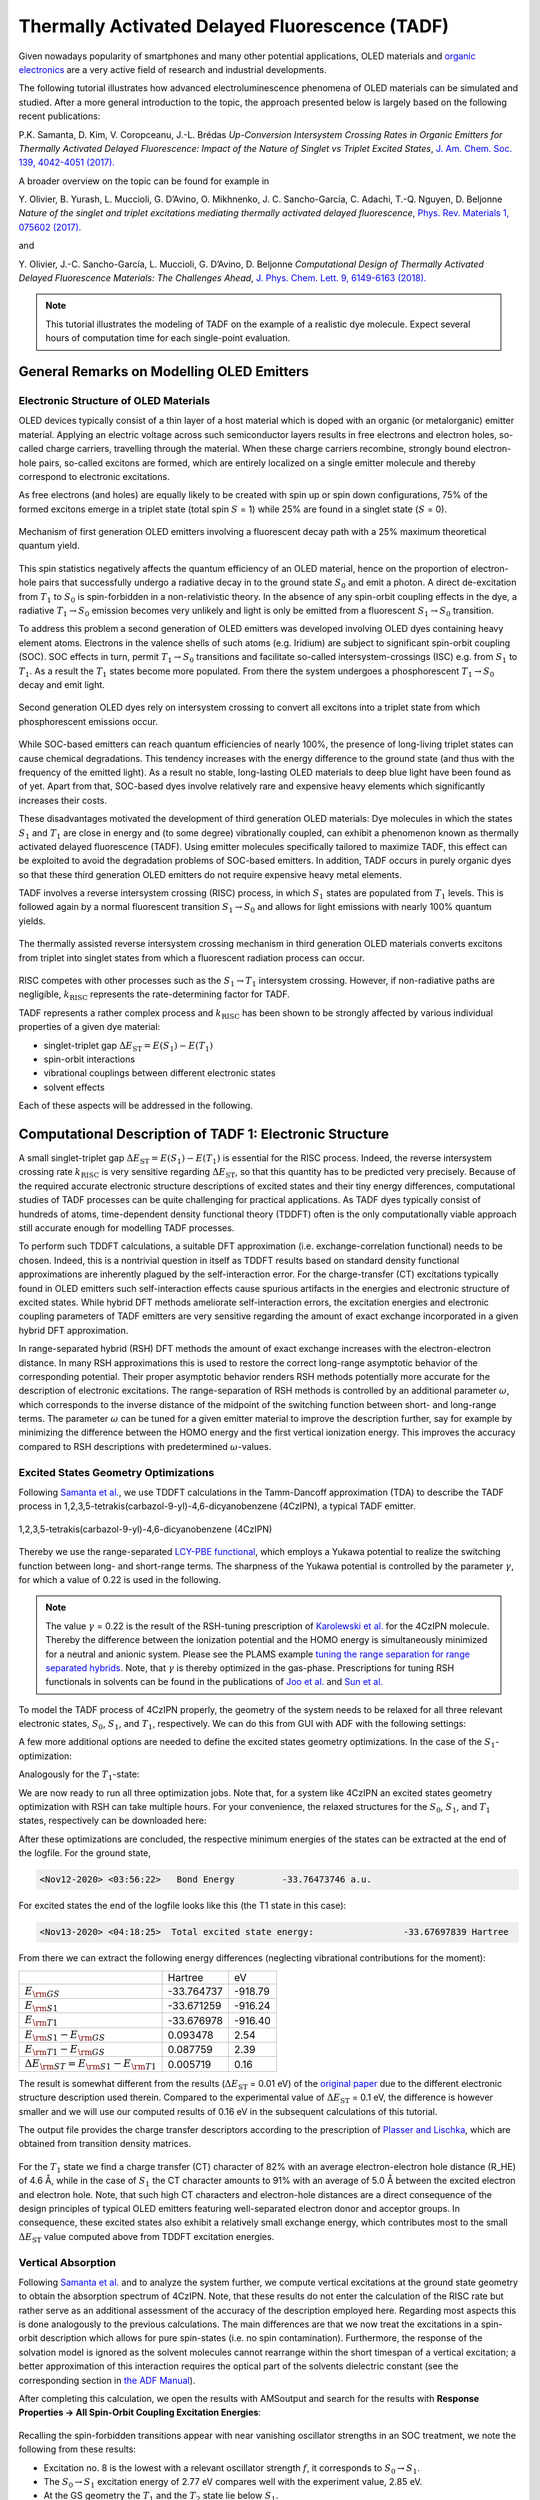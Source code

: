 .. _ADF_optimizing_TADF_emission: 

Thermally Activated Delayed Fluorescence (TADF)
***********************************************

Given nowadays popularity of smartphones and many other potential applications, OLED materials and `organic electronics <https://www.scm.com/adf-modeling-suite/wizard/organic-electronics>`__ are a very active field of research and industrial developments.

.. image:: /Images/OptimizingTADFEmission/TADF_OLEDpixels.png
   :scale: 65
   :align: center

The following tutorial illustrates how advanced electroluminescence phenomena of OLED materials can be simulated and studied.
After a more general introduction to the topic, the approach presented below is largely based on the following recent publications:

P.K. Samanta, D. Kim, V. Coropceanu, J.-L. Brédas
*Up-Conversion Intersystem Crossing Rates in Organic Emitters for Thermally Activated Delayed Fluorescence: Impact of the Nature of Singlet vs Triplet Excited States*,
`J. Am. Chem. Soc. 139, 4042-4051 (2017). <https://doi.org/10.1021/jacs.6b12124>`__

A broader overview on the topic can be found for example in

Y.\  Olivier, B. Yurash, L. Muccioli, G. D’Avino, O. Mikhnenko, J. C. Sancho-García, C. Adachi, T.-Q. Nguyen, D. Beljonne
*Nature of the singlet and triplet excitations mediating thermally activated delayed fluorescence*,
`Phys. Rev. Materials 1, 075602 (2017). <https://doi.org/10.1103/PhysRevMaterials.1.075602>`__

and 

Y.\  Olivier, J.-C. Sancho-García, L. Muccioli, G. D’Avino, D. Beljonne
*Computational Design of Thermally Activated Delayed Fluorescence Materials: The Challenges Ahead*,
`J. Phys. Chem. Lett. 9, 6149-6163 (2018). <https://doi.org/10.1021/acs.jpclett.8b02327>`__


.. note::

  This tutorial illustrates the modeling of TADF on the example of a realistic dye molecule.
  Expect several hours of computation time for each single-point evaluation.

General Remarks on Modelling OLED Emitters
==========================================

Electronic Structure of OLED Materials
--------------------------------------

OLED devices typically consist of a thin layer of a host material which is doped with an organic (or metalorganic) emitter material.
Applying an electric voltage across such semiconductor layers results in free electrons and electron holes, so-called charge carriers, travelling through the material.
When these charge carriers recombine, strongly bound electron-hole pairs, so-called excitons are formed, which are entirely localized on a single emitter molecule and thereby correspond to electronic excitations.

As free electrons (and holes) are equally likely to be created with spin up or spin down configurations, 75% of the formed excitons emerge in a triplet state (total spin :math:`S` = 1) while 25% are found in a singlet state (:math:`S` = 0).

.. figure:: /Images/OptimizingTADFEmission/TADF_SpinStatisticsExitons.png
   :scale: 15
   :align: center

   Mechanism of first generation OLED emitters involving a fluorescent decay path with a 25% maximum theoretical quantum yield.

This spin statistics negatively affects the quantum efficiency of an OLED material, hence on the proportion of electron-hole pairs that successfully undergo a radiative decay in to the ground state :math:`S_{\mathrm{0}}` and emit a photon. 
A direct de-excitation from :math:`T_{\mathrm{1}}` to :math:`S_{\mathrm{0}}` is spin-forbidden in a non-relativistic theory.
In the absence of any spin-orbit coupling effects in the dye, a radiative :math:`T_{\mathrm{1}} \rightarrow S_{\mathrm{0}}` emission becomes very unlikely and light is only be emitted from a fluorescent :math:`S_{\mathrm{1}} \rightarrow S_{\mathrm{0}}` transition.

To address this problem a second generation of OLED emitters was developed involving OLED dyes containing heavy element atoms.
Electrons in the valence shells of such atoms (e.g. Iridium) are subject to significant spin-orbit coupling (SOC).
SOC effects in turn, permit :math:`T_{\mathrm{1}} \rightarrow S_{\mathrm{0}}` transitions and facilitate so-called intersystem-crossings (ISC) e.g. from :math:`S_{\mathrm{1}}` to :math:`T_{\mathrm{1}}`.
As a result the :math:`T_{\mathrm{1}}` states become more populated.
From there the system undergoes a phosphorescent :math:`T_{\mathrm{1}} \rightarrow S_{\mathrm{0}}` decay and emit light.

.. figure:: /Images/OptimizingTADFEmission/TADF_SpinStatisticsExitonsISC.png
   :scale: 15
   :align: center

   Second generation OLED dyes rely on intersystem crossing to convert all excitons into a triplet state from which phosphorescent emissions occur.

While SOC-based emitters can reach quantum efficiencies of nearly 100%, the presence of long-living triplet states can cause chemical degradations.
This tendency increases with the energy difference to the ground state (and thus with the frequency of the emitted light).
As a result no stable, long-lasting OLED materials to deep blue light have been found as of yet.
Apart from that, SOC-based dyes involve relatively rare and expensive heavy elements which significantly increases their costs.

These disadvantages motivated the development of third generation OLED materials:
Dye molecules in which the states :math:`S_{\mathrm{1}}` and :math:`T_{\mathrm{1}}` are close in energy and (to some degree) vibrationally coupled, can exhibit a phenomenon known as thermally activated delayed fluorescence (TADF).
Using emitter molecules specifically tailored to maximize TADF, this effect can be exploited to avoid the degradation problems of SOC-based emitters.
In addition, TADF occurs in purely organic dyes so that these third generation OLED emitters do not require expensive heavy metal elements.

TADF involves a reverse intersystem crossing (RISC) process, in which :math:`S_{\mathrm{1}}` states are populated from :math:`T_{\mathrm{1}}` levels.
This is followed again by a normal fluorescent transition :math:`S_{\mathrm{1}} \rightarrow S_{\mathrm{0}}` and allows for light emissions with nearly 100% quantum yields.

.. figure:: /Images/OptimizingTADFEmission/TADF_SpinStatisticsExitonsTADF.png
   :scale: 15
   :align: center

   The thermally assisted reverse intersystem crossing mechanism in third generation OLED materials converts excitons from triplet into singlet states from which a fluorescent radiation process can occur.

RISC competes with other processes such as the :math:`S_{\mathrm{1}} \rightarrow T_{\mathrm{1}}` intersystem crossing.
However, if non-radiative paths are negligible, :math:`k_{\mathrm{RISC}}` represents the rate-determining factor for TADF.

TADF represents a rather complex process and :math:`k_{\mathrm{RISC}}` has been shown to be strongly affected by various individual properties of a given dye material:

* singlet-triplet gap :math:`\Delta E_{\mathrm{ST}} = E(S_{\mathrm{1}}) - E(T_{\mathrm{1}})`
* spin-orbit interactions
* vibrational couplings between different electronic states
* solvent effects

Each of these aspects will be addressed in the following.

Computational Description of TADF 1: Electronic Structure
=========================================================

A small singlet-triplet gap :math:`\Delta E_{\mathrm{ST}} = E(S_{\mathrm{1}}) - E(T_{\mathrm{1}})` is essential for the RISC process.
Indeed, the reverse intersystem crossing rate :math:`k_{\mathrm{RISC}}` is very sensitive regarding :math:`\Delta E_{\mathrm{ST}}`, so that this quantity has to be predicted very precisely.
Because of the required accurate electronic structure descriptions of excited states and their tiny energy differences, computational studies of TADF processes can be quite challenging for practical applications.
As TADF dyes typically consist of hundreds of atoms, time-dependent density functional theory (TDDFT) often is the only computationally viable approach still accurate enough for modelling TADF processes.

To perform such TDDFT calculations, a suitable DFT approximation (i.e. exchange-correlation functional) needs to be chosen.
Indeed, this is a nontrivial question in itself as TDDFT results based on standard density functional approximations are inherently plagued by the self-interaction error.
For the charge-transfer (CT) excitations typically found in OLED emitters such self-interaction effects cause spurious artifacts in the energies and electronic structure of excited states.
While hybrid DFT methods ameliorate self-interaction errors, the excitation energies and electronic coupling parameters of TADF emitters are very sensitive regarding the amount of exact exchange incorporated in a given hybrid DFT approximation.

In range-separated hybrid (RSH) DFT methods the amount of exact exchange increases with the electron-electron distance.
In many RSH approximations this is used to restore the correct long-range asymptotic behavior of the corresponding potential.
Their proper asymptotic behavior renders RSH methods potentially more accurate for the description of electronic excitations.
The range-separation of RSH methods is controlled by an additional parameter :math:`\omega`, which corresponds to the inverse distance of the midpoint of the switching function between short- and long-range terms.
The parameter :math:`\omega` can be tuned for a given emitter material to improve the description further, say for example by minimizing the difference between the HOMO energy and the first vertical ionization energy.
This improves the accuracy compared to RSH descriptions with predetermined :math:`\omega`-values.

Excited States Geometry Optimizations
-------------------------------------
Following `Samanta et al. <https://doi.org/10.1021/jacs.6b12124>`__, we use TDDFT calculations in the Tamm-Dancoff approximation (TDA) to describe the TADF process in 1,2,3,5-tetrakis(carbazol-9-yl)-4,6-dicyanobenzene (4CzIPN), a typical TADF emitter.

.. figure:: /Images/OptimizingTADFEmission/TADF_4CzIPN.png
   :scale: 35
   :align: center

   1,2,3,5-tetrakis(carbazol-9-yl)-4,6-dicyanobenzene (4CzIPN)

Thereby we use the range-separated `LCY-PBE functional <https://doi.org/10.1021/ct300006h>`__, which employs a Yukawa potential to realize the switching function between long- and short-range terms.
The sharpness of the Yukawa potential is controlled by the parameter :math:`\gamma`, for which a value of 0.22 is used in the following.

.. note::

   The value :math:`\gamma` = 0.22 is the result of the RSH-tuning prescription of `Karolewski et al. <https://doi.org/10.1063/1.4807325>`__ for the 4CzIPN molecule. Thereby the difference between the ionization potential and the HOMO energy is simultaneously minimized for a neutral and anionic system.
   Please see the PLAMS example `tuning the range separation for range separated hybrids <../../plams/examples/gammascan.html>`__.
   Note, that :math:`\gamma` is thereby optimized in the gas-phase. Prescriptions for tuning RSH functionals in solvents can be found in the publications of `Joo et al. <https://doi.org/10.1021/acs.jctc.8b00049>`__ and `Sun et al. <https://doi.org/10.1021/acs.jpclett.7b00688>`__

To model the TADF process of 4CzIPN properly, the geometry of the system needs to be relaxed for all three relevant electronic states, :math:`S_{\mathrm{0}}`, :math:`S_{\mathrm{1}}`, and :math:`T_{\mathrm{1}}`, respectively.
We can do this from GUI with ADF with the following settings:

.. rst-class:: steps

  \
    | Download the 4CzIPN structure :download:`here <../downloads/TADF_4CzIPN_GS.xyz>`
    | Start AMSinput
    | Load the structure with **File → Import Coordinates...**

.. rst-class:: steps

  \
    | Select the following in the **Main** panel:
    | **Task → Geometry Optimization**
    | **XC Functional → Range Separated → LCY PBE**
    | Click on |MoreBtn| right of the **XC Functional** field
    | Enter **Gamma** ``0.22``
    | Return to the **Main** panel
    | Make sure that **Relativity → Scalar**
    | **Basis set → TZP**
    | **Frozen core → None**
    | **Numerical quality → Good**
    | Click on the **Model** panel and select **Solvation**
    | **Solvation method → COSMO**
    | **COSMO solvent → Toluene**
    | Save the input **File → Save as...** under e.g. `4CzIPN_GSopt.ams`
    | Run the calculation **File → Run**

A few more additional options are needed to define the excited states geometry optimizations.
In the case of the :math:`S_{\mathrm{1}}`-optimization:

.. rst-class:: steps

  \
    | In the window with the previously created `4CzIPN_GSopt.ams` file still open:
    | Click in the panel bar on **Properties** and select **Excitations (UV/Vis), CD**
    | **Type of excitations → SingletOnly**
    | **TDA → Yes**
    | Enter the **Number of excitations** ``2``
    | Tick the **Calculate → Charge transfer descriptors** box
    | Click on **Properties** panel and select **Excited State Geometry**
    | Enter at the **Excitation** ``1A``
    | **Spin type → Singlet**
    | Save the input **File → Save as...** under e.g. `4CzIPN_S1opt.ams`
    | Run the calculation **File → Run**

Analogously for the :math:`T_{\mathrm{1}}`-state:

.. rst-class:: steps

  \
    | Click on the **Properties** panel and select **Excitations (UV/Vis), CD**
    | **Type of excitations → TripletOnly**
    | **TDA → Yes**
    | Enter the **Number of excitations** ``2``
    | Tick the **Calculate → Charge transfer descriptors** box
    | Click on the **Properties** panel and select **Excited State Geometry**
    | **Excitation** enter ``1A``
    | **Spin type → Triplet**
    | Save the input **File → Save as...** under e.g. `4CzIPN_T1opt.ams`
    | Run the calculation **File → Run**

We are now ready to run all three optimization jobs.
Note that, for a system like 4CzIPN an excited states geometry optimization with RSH can take multiple hours.
For your convenience, the relaxed structures for the :math:`S_{\mathrm{0}}`, :math:`S_{\mathrm{1}}`, and :math:`T_{\mathrm{1}}` states, respectively can be downloaded here:

.. seealso::

   - :download:`TADF_4CzIPN_GS.xyz <../downloads/TADF_4CzIPN_GS.xyz>` 4CzIPN ground state structure
   - :download:`TADF_4CzIPN_S1.xyz <../downloads/TADF_4CzIPN_S1.xyz>` 4CzIPN :math:`S_{\mathrm{1}}` structure
   - :download:`TADF_4CzIPN_T1.xyz <../downloads/TADF_4CzIPN_T1.xyz>` 4CzIPN :math:`T_{\mathrm{1}}` structure

After these optimizations are concluded, the respective minimum energies of the states can be extracted at the end of the logfile. For the ground state,

.. code-block:: none

   <Nov12-2020> <03:56:22>   Bond Energy         -33.76473746 a.u.
 
For excited states the end of the logfile looks like this (the T1 state in this case):

.. code-block:: none

   <Nov13-2020> <04:18:25>  Total excited state energy:                 -33.67697839 Hartree

From there we can extract the following energy differences (neglecting vibrational contributions for the moment):

.. csv-table::

   ,Hartree,eV
   :math:`E_{\rm{GS}}`,                                      -33.764737,  -918.79
   :math:`E_{\rm{S1}}`,                                      -33.671259,  -916.24
   :math:`E_{\rm{T1}}`,                                      -33.676978,  -916.40
   :math:`E_{\rm{S1}} - E_{\rm{GS}}`,                        0.093478   ,  2.54
   :math:`E_{\rm{T1}} - E_{\rm{GS}}`,                        0.087759  ,  2.39
   :math:`\Delta E_{\rm{ST}} = E_{\rm{S1}} - E_{\rm{T1}}`,   0.005719  ,  0.16



The result is somewhat different from the results (:math:`\Delta E_{\mathrm{ST}}` = 0.01 eV) of the `original paper <https://doi.org/10.1021/jacs.6b12124>`__ due to the different electronic structure description used therein.
Compared to the experimental value of :math:`\Delta E_{\mathrm{ST}}` = 0.1 eV, the difference is however smaller and we will use our computed results of 0.16 eV in the subsequent calculations of this tutorial.

The output file provides the charge transfer descriptors according to the prescription of `Plasser and Lischka <https://doi.org/10.1021/ct300307c>`__, which are obtained from transition density matrices.

.. figure:: /Images/OptimizingTADFEmission/TADF_CTdescriptors.png
   :align: center
   :scale: 50

For the :math:`T_{\mathrm{1}}` state we find a charge transfer (CT) character of 82% with an average electron-electron hole distance (R_HE) of 4.6 Å, while in the case of :math:`S_{\mathrm{1}}` the CT character amounts to 91% with an average of 5.0 Å between the excited electron and electron hole.
Note, that such high CT characters and electron-hole distances are a direct consequence of the design principles of typical OLED emitters featuring well-separated electron donor and acceptor groups.
In consequence, these excited states also exhibit a relatively small exchange energy, which contributes most to the small :math:`\Delta E_{\mathrm{ST}}` value computed above from TDDFT excitation energies.

Vertical Absorption
-------------------
Following `Samanta et al. <https://doi.org/10.1021/jacs.6b12124>`__ and to analyze the system further, we compute vertical excitations at the ground state geometry to obtain the absorption spectrum of 4CzIPN.
Note, that these results do not enter the calculation of the RISC rate but rather serve as an additional assessment of the accuracy of the description employed here.
Regarding most aspects this is done analogously to the previous calculations.
The main differences are that we now treat the excitations in a spin-orbit description which allows for pure spin-states (i.e. no spin contamination).
Furthermore, the response of the solvation model is ignored as the solvent molecules cannot rearrange within the short timespan of a vertical excitation; a better approximation of this interaction requires the optical part of the solvents dielectric constant (see the corresponding section in `the ADF Manual <../../ADF/Input/COSMO.html>`__).

.. rst-class:: steps

  \
    | Open a new instance of AMSinput
    | Load the previously optimized GS structure with **File → Import Coordinates...**
    | In the **Main** panel:
    | **Task → Single Point**
    | **XC Functional → Range Separated → LCY PBE**
    | Click on |MoreBtn| right of the **XC Functional** field
    | Enter **Gamma** ``0.22``
    | Return to the **Main** panel
    | Make sure that **Relativity → Scalar**
    | **Basis set → TZP**
    | **Frozen core → None**
    | **Numerical quality → Good**
    | Click on the **Model** panel and select **Solvation**
    | **Solvation method → COSMO**
    | **COSMO solvent → Toluene**
    | Click on the **Details** panel and select **COSMO**
    | Untick **Include response in TDDFT**
    | Click on the **Properties** panel and select **Excitations (UV/Vis), CD**
    | **Type of excitations → Spin-Orbit (Perturbative)**
    | **TDA → Yes**
    | Enter the **Number of excitations** ``5``
    | Tick the **Calculate → Charge transfer descriptors** box
    | Save the input **File → Save as...** under e.g. `4CzIPN_GS_VA.ams`
    | Run the calculation **File → Run**

After completing this calculation, we open the results with AMSoutput and search for the results with **Response Properties → All Spin-Orbit Coupling Excitation Energies**:

.. figure:: /Images/OptimizingTADFEmission/TADF_VerticalAbsorption.png
   :align: center
   :scale: 50

Recalling the spin-forbidden transitions appear with near vanishing oscillator strengths in an SOC treatment, we note the following from these results:

- Excitation no. 8 is the lowest with a relevant oscillator strength :math:`f`, it corresponds to :math:`S_{\mathrm{0}} \rightarrow S_{\mathrm{1}}`.
- The :math:`S_{\mathrm{0}} \rightarrow S_{\mathrm{1}}` excitation energy of 2.77 eV compares well with the experiment value, 2.85 eV.
- At the GS geometry the :math:`T_{\mathrm{1}}` and the :math:`T_{\mathrm{2}}` state lie below :math:`S_{\mathrm{1}}`.

Computational Description of TADF 2: Spin-Orbit Coupling
========================================================

As discussed above, transitions between :math:`S` and :math:`T` states are formally forbidden within a non-relativistic framework.
Phosphorescence or intersystem crossings thus become only possible due to the presence of spin-orbit coupling (SOC) effects.
Compared to other interactions these couplings are typically small and can therefore be treated as a perturbation of the systems electronic structure mediated by :math:`\hat{H}_{\mathrm{SOC}}`, the SOC operator.
There exist various different approaches and approximation for :math:`\hat{H}_{\mathrm{SOC}}`.
See the recent `review of Marian <https://doi.org/10.1002/wcms.83>`__ for an overview of spin-orbit methods in the context of excited states electronic structures and intersystem crossing rates.

In this case Fermi's golden rule provides an expression for the reversed intersystem crossing rate

.. math::

  k_{\mathrm{RISC}} = \frac{2\pi}{\hbar}\left|V_{\mathrm{SOC}}\right|^{2}\times\rho_{\mathrm{FCWD}}

which will be used in the following.
:math:`|V_{\mathrm{SOC}}|^{2}` is directly proportional to :math:`k_{\mathrm{RISC}}` and is to be understood as coupling term of the matrix representation of :math:`\hat{H}_{\mathrm{SOC}}`.
We model the transition from :math:`T_{\mathrm{1}}` to :math:`S_{\mathrm{1}}`, whereas :math:`T_{\mathrm{1}}` actually consists of three individual states the system can assume; one for each possible value of the total angular momentum :math:`J=-1, 0, 1`.
:math:`|V_{\mathrm{SOC}}|^{2}` is therefore an average of the three spin-orbit coupling matrix elements (SOCME) between :math:`S_{\mathrm{1}}` and the :math:`T_{\mathrm{1}}`:

.. math::

  \left|V_{\mathrm{SOC}}\right|^{2} = \frac{1}{3}\left|\left\langle S_{\mathrm{1}}\left|\hat{H}_{\mathrm{SOC}}\right|T_{\mathrm{1}}\right\rangle\right|^{2} = \frac{1}{3}\!\!\!\sum\limits_{\ J=-1,0,1}\!\!\!\left\langle S_{\mathrm{1}}\left|\hat{H}_{\mathrm{SOC}}\right|T_{\mathrm{1}}^{J}\right\rangle\left\langle S_{\mathrm{1}}\left|\hat{H}_{\mathrm{SOC}}\right|T_{\mathrm{1}}^{J}\right\rangle^{*}

As :math:`|V_{\mathrm{SOC}}|^{2}` is strongly affecting the reverse intersystem crossing rate, developing novel TADF emitters with larger SOCME values is an important part of many OLED related research activities.

The other important factor entering the :math:`k_{\mathrm{RISC}}` rate is :math:`\rho_{\mathrm{FCWD}}`, the Frank-Condon-weighted density of states, which will be addressed in the :ref:`corresponding section below <CDT3VIB>`.

Calculating Spin-Orbit Couplings
--------------------------------

The reverse intersystem crossing process itself occurs on a too short timescale for the systems geometry to readapt during the :math:`T_{\mathrm{1}}\rightarrow S_{\mathrm{1}}` transition.
The factor :math:`|V_{\mathrm{SOC}}|^{2}` in the above expression for :math:`k_{\mathrm{RISC}}` is therefore computed at the optimized geometry of the :math:`T_{\mathrm{1}}` state.

.. rst-class:: steps

  \
    | Open a new instance of AMSinput
    | Load the previously optimized T1 structure with **File → Import Coordinates...**
    | In the **Main** panel:
    | **Task → Single Point**
    | **XC-Functional → Range Separated → LCY PBE**
    | Click on |MoreBtn| right of the **XC-Functional** field
    | Enter **Gamma** ``0.22``
    | Return to the **Main** panel
    | Make sure that **Relativity → Scalar**
    | **Basis set → TZP**
    | **Frozen core → None**
    | **Numerical quality → Good**
    | Click on the **Model** panel and select **Solvation**
    | **Solvation method → COSMO**
    | **COSMO solvent → Toluene**
    | Click on the **Details** panel and select **COSMO**
    | Make sure that the **Include response in TDDFT** box is ticked
    | Click on the **Properties** panel and select **Excitations (UV/Vis), CD**
    | **Type of excitations → Spin-Orbit (Perturbative)**
    | **TDA → Yes**
    | Enter the **Number of excitations** ``5``
    | Tick the **Calculate → Charge transfer descriptors** box
    | Save the input **File → Save as...** under e.g. `4CzIPN_SOCME.ams`


After the calculation is completed, open the output file with AMSoutput.
In the AMSoutput the SOCME results can be found with **Response Properties → Spin-orbit couplings**:

.. figure:: /Images/OptimizingTADFEmission/TADF_SOCMEtable.png
   :align: center
   :scale: 55

The above root mean square coupling element :math:`|\langle S_{\mathrm{1}}|\hat{H}_{\mathrm{SOC}}|T_{\mathrm{1}}\rangle|` is then divided by three to represent the average over the three triplet states (see above).
From the :math:`|\langle S_{\mathrm{1}}|\hat{H}_{\mathrm{SOC}}|T_{\mathrm{1}}\rangle|` value of 0.4 cm\ :sup:`-1` we then obtain :math:`|V_{\mathrm{SOC}}|^{2} =` (0.4 cm\ :sup:`-1`)\ :sup:`2` / 3 = 8.2\ :math:`\cdot`\ 10\ :sup:`-10` eV\ :sup:`2`.

.. _CDT3VIB:

Computational Description of TADF 3: Vibrations
===============================================

Recall the aforementioned expression for the reverse intersystem crossing rate:

.. math::

  k_{\mathrm{RISC}} = \frac{2\pi}{\hbar}\left|V_{\mathrm{SOC}}\right|^{2}\times\rho_{\mathrm{FCWD}}

While :math:`|V_{\mathrm{SOC}}|^{2}` can be interpreted as probability for the :math:`T_{\mathrm{1}}\rightarrow S_{\mathrm{1}}` transition, :math:`\rho_{\mathrm{FCWD}}` describes the thermokinetic barrier associated with this process.

Marcus Theory
-------------

Classical Marcus theory (CMT) provides a simple way to describe this thermokinetic barrier.
The potential energy surfaces of both states around their respective minimum structures are thereby described in terms of parabolic functions.

.. figure:: /Images/OptimizingTADFEmission/TADF_Marcus.png
   :align: center
   :scale: 30

   Potential energy surfaces of the :math:`S_{\mathrm{1}}` and :math:`T_{\mathrm{1}}` states as quadratic functions centered at :math:`x_{\mathrm{S1}}` and :math:`x_{\mathrm{T1}}`, respectively.
   In Marcus theory the difference between :math:`E_{\mathrm{S1/S1}}` and :math:`E_{\mathrm{S1/T1}}` is used to estimate the thermokinetic barrier of the :math:`T_{\mathrm{1}}\rightarrow S_{\mathrm{1}}` transition.

Assuming the same curvature of both states, i.e. :math:`E(T_{1}) = a\cdot x^{2}` and :math:`E(S_{1}) = a\cdot (x_{} + x_{\mathrm{S1}} - x_{\mathrm{T1}})^{2} + \Delta E_{\mathrm{ST}}`, one finds the for the :math:`T_{\mathrm{1}}\rightarrow S_{\mathrm{1}}` barrier height as the intersection of both parabolas:

.. math::

  \lambda^{\ddagger} = \frac{\left(\Delta E_{\mathrm{ST}} + \lambda\right)^{2}}{4\lambda}

Using this barrier height in an Arrhenius-type expression yields then the RISC rate:

.. math::

  \rho_{\mathrm{FCWD}}^{\mathrm{CMT}} = \frac{1}{\sqrt{4 \pi \lambda k_{\mathrm{B}} T}} \exp\!\left(\!-\frac{\left(\Delta E_{\mathrm{ST}} + \lambda\right)^2}{4 \lambda k_{\mathrm{B}} T} \right)

The reorganization energy :math:`\lambda` can thereby be considered as the energy required to bring the system in the :math:`S_{\mathrm{1}}` to the minimum structure of the :math:`T_{\mathrm{1}}` state.
Designating the energies of the :math:`S_{\mathrm{1}}` state at :math:`x_{\mathrm{S1}}` and :math:`x_{\mathrm{T1}}` as :math:`E_{\mathrm{S1/S1}}` and :math:`E_{\mathrm{S1/T1}}`, respectively, one can use

.. math::

  \lambda = E_{\mathrm{S1/T1}} - E_{\mathrm{S1/S1}}

to calculate :math:`k_{\mathrm{RISC}}`.
We can thereby set up the necessary calculations analogously to the vertical absorption calculations:

.. rst-class:: steps

  \
    | Open a new instance of AMSinput
    | Load the previously optimized S1 structures with **File → Import Coordinates...**
    | In the **Main** panel:
    | **Task → Single Point**
    | **XC-Functional → Range Separated → LCY PBE**
    | Click on the |MoreBtn| right of the **XC-Functional** field
    | Enter **Gamma:** ``0.22``
    | Return to the **Main** panel
    | Make sure that **Relativity → Scalar**
    | **Basis set → TZP**
    | **Frozen core → None**
    | **Numerical quality → Good**
    | Click on the **Model** panel and select **Solvation**
    | **Solvation method → COSMO**
    | **COSMO solvent → Toluene**
    | Click on the **Details** panel and select **COSMO**
    | Untick **Include response in TDDFT**
    | Click on the **Properties** panel and select **Excitations (UV/Vis), CD**
    | **Type of excitations → Spin-Orbit (Perturbative)**
    | **TDA → Yes**
    | Enter the **Number of excitations** ``5``
    | Tick the **Calculate → Charge transfer descriptors** box
    | Save the input **File → Save as...** under e.g. `4CzIPN_S1_S1.ams`

Analogously for the S1/T1 calculation we set:

.. rst-class:: steps

  \
    | Load the previously optimized T1 structures with **File → Import Coordinates...**
    | Repeat the above steps
    | Save the input **File → Save as...** under e.g. `4CzIPN_S1_T1.ams`

After running the calculations the required energies can be extracted again with AMSoutput.
Note, that the excited states energies of :math:`E_{\mathrm{S1/S1}}` and :math:`E_{\mathrm{T1/S1}}` are obtained as sum of the ground state energy and the respective excitation energy.
These can be retrieved in AMSoutput as `Total Bonding Energy` under **Properties → Bonding Energy Decomposition** and as the first excitation with a significant oscillator strength under **Response Properties → All Spin-Orbit Coupling Excitation Energies**, respectively. So, :math:`E_{\mathrm{S1/S1}}` and :math:`E_{\mathrm{S1/T1}}` can be calculated by addition of its first singlet excitation energy to its bond energy.

For 4CzIPN, this results in a value of :math:`\lambda` = :math:`E_{\mathrm{S1/T1}} - E_{\mathrm{S1/S1}}` = -916.153 eV -  -916.230 eV = 0.076 eV.
This result can now be used along with the previously obtained values :math:`\Delta E_{\mathrm{ST}}` = 0.16 eV and :math:`|V_{\mathrm{SOC}}|^{2} =` 8.2\ :math:`\cdot`\ 10\ :sup:`-10` eV\ :sup:`2` in the above expressions for :math:`\rho_{\mathrm{FCWD}}^{\mathrm{CMT}}` and :math:`k_{\mathrm{RISC}}` to yield at a temperature of :math:`T` = 298 K:

.. math::

  \frac{2\pi}{\hbar}\left|V_{\mathrm{SOC}}\right|^{2} = \mbox{7.826}\cdot\mbox{10}^{6} \mbox{eV/s}\\
  \rho_{\mathrm{FCWD}}^{\mathrm{CMT}} = \mbox{6.696}\cdot\mbox{10}^{-3} /\mbox{eV}

and thus a reverse intersystem crossing rate of :math:`k_{\mathrm{RISC}}` = 5.24\ :math:`\cdot`\ 10\ :sup:`4` / s.
This result underestimates the crossing rate compared to the `experimental reference <https://doi.org/10.1021/jp404120s>`__ of :math:`k_{\mathrm{RISC}}` = 2.7\ :math:`\cdot`\ 10\ :sup:`6` / s.
The reason for this might be due to small discrepancies in either :math:`\Delta E_{\mathrm{ST}}` or :math:`\lambda` which get amplified by the exponential term in :math:`\rho_{\mathrm{FCWD}}^{\mathrm{CMT}}`.

Compared to that, `Samanta et al. <https://doi.org/10.1021/jacs.6b12124>`__ obtained higher rates for 4CzIPN (4.9\ :math:`\cdot`\ 10\ :sup:`6` – 1.8\ :math:`\cdot`\ 10\ :sup:`7`/ s).
This difference can be rationalized by their usage of different DFT approximations, the significantly smaller value of :math:`\Delta E_{\mathrm{ST}}` obtained thereby, and a different handling of the spin-orbit couplings.
We also note that `Samanta et al. <https://doi.org/10.1021/jacs.6b12124>`__ argued that for emitters like 4CzIPN :math:`\lambda` can be replaced with an effective value between 0.1 and 0.2 eV.
When using :math:`\lambda` = 0.1 eV instead of the previously calculated reorganization energy, the RISC rate rises to :math:`k_{\mathrm{RISC}}` = 8.8\ :math:`\cdot`\ 10\ :sup:`5` / s.

Franck-Condon Principle and Marcus-Levich-Jortner Theory
--------------------------------------------------------
While the classical Marcus theory often provides acceptably accurate results, it relies on some strong assumptions and the real situation turns out more intricate:
First, the potential energy surfaces around both minima are described by the entirety of vibrational normal modes.
Each normal mode defines a separate harmonic oscillator system which, in a quantum mechanical description, leads to a separate set of vibrational eigenfunctions (quanta).
The Franck-Condon principle then states that the :math:`T_{\mathrm{1}}\rightarrow S_{\mathrm{1}}` transition requires a significant overlap between nuclear wavefunctions of both electronic states.

.. figure:: /Images/OptimizingTADFEmission/TADF_FranckCondon.png
   :align: center
   :scale: 30

   The Franck-Condon principle describes :math:`T_{\mathrm{1}}\rightarrow S_{\mathrm{1}}` transition rate in terms of the overlap between the nuclear vibronic wavefunctions of the initial and final state, respectively.

One can distinguish between two limiting cases: the quanta low frequency vibrations from shallow modes and from rearranging solvent molecules (:ref:`see below <CDT4SOLV>`) typically form an essentially continuous spectrum.
Pairs of overlapping quanta from low frequency modes will therefore occur at energies close to the intersection of the two parabolic potential curves, which leads to results equivalent to those of classical Marcus theory.
Within classical Marcus theory the effect of these modes can be described in terms of a Marcus reorganization energy :math:`\lambda_{\mathrm{M}}`.
If the transition is dominated by high frequency modes, nuclear tunneling effects and the overlap of individual pairs of quanta are prevalent.
The effect of such modes consists mainly in a renormalization of the coupling parameters.

An extension of CMT, Marcus-Levich-Jortner theory, includes both of these limiting cases.
The high frequency modes can thereby be projected onto the transition path which summarizes them into a single effective mode with frequency :math:`\omega_{eff}` and gives rise to the following expression:

.. math::

  \rho_{\mathrm{FCWD}}^{\mathrm{MLJT}} = \frac{1}{\sqrt{4 \pi \lambda_{\mathrm{M}} k_{\mathrm{B}} T}} \sum\limits_{n = 0}^{\infty}\exp\left(-S_{eff}\right)\frac{S_{eff}^{n}}{n!} \exp\!\left(\!-\frac{\left(\Delta E_{\mathrm{ST}} + n\hbar\omega_{eff} + \lambda_{\mathrm{M}}\right)^2}{4 \lambda_{\mathrm{M}} k_{\mathrm{B}} T} \right)

Thereby, :math:`S_{eff}` denotes the Huang-Rhys factor of this effective mode, which is a measure for the strength of the electron-phonon coupling.
:math:`S_{eff}` and the corresponding frequency :math:`\omega_{eff}` are obtained from the Huang-Rhys factors and frequencies of the individual high frequency normal modes.

.. math::
  S_{eff} = \sum\limits_{i}S_{i} \qquad \omega_{eff} = \sum_{i}\frac{\omega_{i}S_{i}}{S_{eff}}

Whereas modes with :math:`\omega_{i} >` 1000 cm\ :sup:`-1` are typically included in the summation.

`Samanta et al. <https://doi.org/10.1021/jacs.6b12124>`__ computed :math:`S_{i}` factors from mode resolved reorganization energies :math:`\lambda_{i} = k_{i}\Delta Q_{i}^{2}/2`, which in turn results from the frequencies :math:`k_{i} = \omega_{i}^{2}` and :math:`\Delta Q_{i}`, the normal mode projection onto the transition path.

For a large emitter molecule like 4CzIPN however, the calculation of the full Hessian matrix turns out to be computationally too expensive.

Effective Modes and Huang-Rhys Factors from DFTB and FCF
--------------------------------------------------------
In some cases, the DFTB method can be used as a more approximate but efficient alternative to compute the normal modes.
The FCF program of the Amsterdam Modeling Suite can then be used to calculate the :math:`S_{i}` factors which then lead to the :math:`S_{eff}` and :math:`\omega_{eff}` values.
The following procedure illustrates how this can be achieved with the Amsterdam Modeling Suite.

.. warning::
  The calculation of Huang-Rhys factors crucially depends on the quality of the normal modes.
  Their computation from TD-DFTB excited states gradient must be carefully tested to determine their validity for a given dye system.

.. rst-class:: steps

  \
    | Open a new instance of AMSinput
    | Load the previously optimized :math:`S_{\mathrm{1}}` structure via **File → Import Coordinates**
    | In the panel bar click |ADFPanel| **→** |DFTBPanel|
    | **Task → Geometry Optimization**
    | Select the **Frequencies** box
    | **Model → SCC-DFTB**
    | **Parameter directory → DFTB.org/mio-1-1** (or similar)
    | **Properties → Excitations (UV/Vis)**
    | **Type of excitations → Singlet**
    | Enter the **Number of excitations** ``5``
    | Calculate the excited state gradient for Excitation number ``1``
    | Save the input **File → Save as...**

Analogously, for the :math:`T_{\mathrm{1}}` state:

.. rst-class:: steps

  \
    | Open a new instance of AMSinput
    | Load the previously optimized :math:`T_{\mathrm{1}}` structure via **File → Import Coordinates**
    | ...
    | **Properties → Excitations (UV/Vis)**
    | **Type of excitations → Triplet**
    | Enter the **Number of excitations** ``5``
    | Calculate the excited state gradient for Excitation number ``1``
    | Save the input **File → Save as...**

.. seealso::

   - :download:`4CzIPN_optFreqDFTB_S1.run   <../downloads/4CzIPN_optFreqDFTB_S1.run>` DFTB optimization and normal modes on :math:`S_{\mathrm{1}}`
   - :download:`4CzIPN_optFreqDFTB_T1.run   <../downloads/4CzIPN_optFreqDFTB_T1.run>` DFTB optimization and normal modes on :math:`T_{\mathrm{1}}`

After completing both calculations, the binary result files `dftb.rkf` containing the normal modes are found in the respective directories `<jobname>.results`.
Create a new directory and copy these rkf files naming them e.g. `S1_optFreqDFTB.rkf` and `T1_optFreqDFTB.rkf`.
Based on these results the program-tool `fcf` can be invoked to compute :math:`S_{eff}` and :math:`\omega_{eff}` values using the following bash script:

.. code-block:: bash

  $AMSBIN/fcf << eor
  STATES T1_optFreqDFTB.rkf S1_optFreqDFTB.rkf
  QUANTA 0 0
  MODES 144 276
  TRANSLATE
  ROTATE
  eor

Note, that we only couple the quanta 0 of each states as higher vibronic quanta are expected to only have insignificant contributions and because the number of pairs of vibronic wavefunctions to couple quickly becomes overwhelming. We also select the range of modes (Modes 144 276) to include all vibrations above 1000 cm-1. Running this script yields the frequencies and Electron-Phonon couplings for both states as shown in the following example:

::

  =====================
  F I R S T   S T A T E
  =====================
  
    Frequency         Displacement  Electron-Phonon coupling
      cm^-1            a0 amu^1/2        (dimensionless)
   ----------          ----------          ----------
   987.027181     	 0.000001    	     0.000002
   1041.665759	         0.000169 	     0.000352
   1077.60317	        -0.031256 	     0.06612
   ...
   3075.033683	         0.046442     	     0.165962
   3085.939917	         0.014746 	     0.052789
   3086.713042	        -0.000005 	     0.000017

   ...


We are interested in the :math:`T_{\mathrm{1}}\rightarrow S_{\mathrm{1}}` transition and are therefore using the results from the first state.
The mode-resolved Huang-Rhys factors :math:`S_{i}` are obtained as the square of the above Electron-Phonon coupling parameters. We then sum these squares of all modes with :math:`\omega_{i} >` 1000 cm\ :sup:`-1` to get the Huang-Rhys factor :math:`S_{eff} = \sum\limits_{i}S_{i}`. The frequencies corresponding to the Huang-Rhys factor, :math:`\omega_{eff}`, can be calculated by using these values: :math:`\omega_{eff} = \sum_{i}\frac{\omega_{i}S_{i}}{S_{eff}}`.  
This results in :math:`S_{eff}` = 0.792 and :math:`\omega_{eff}` = 1500 cm\ :sup:`-1`.

These quantities are then used in the above expression for :math:`\rho_{\mathrm{FCWD}}^{\mathrm{CMT}}` (with :math:`\lambda_{\mathrm{M}}` = :math:`\lambda` = 0.074 eV) whereas the summation is stopped at :math:`n` = 5.
With :math:`|V_{\mathrm{SOC}}|^{2} =` 8.2\ :math:`\cdot`\ 10\ :sup:`-10` eV\ :sup:`2` this results in a reverse intersystem crossing rate that is essentially identical to the result from classical Marcus theory of :math:`k_{\mathrm{RISC}}` = 5.24\ :math:`\cdot`\ 10\ :sup:`4` / s.
This supports the finding of `Samanta et al. <https://doi.org/10.1021/jacs.6b12124>`__ that quantum tunneling effects are negligible in the reverse intersystem crossing process of 4CzIPN and that a classical treatment suffices for its description.

.. _CDT4SOLV:

Computational Description of TADF 4: Solvent Effects
====================================================

The approach presented above included solvent effects implicitly, as the COSMO model was used in the calculations.

Besides examining vibrational modes that simultaneously involve both, the OLED emitter and explicit solvent molecules, and pursuing analogously to the approach for intramolecular vibrations discussed above,
many more explicit treatments have been suggested in the literature.
Outersphere vibronic contributions can for example be obtained in terms of dielectric response functions (`Rühle et al. <https://doi.org/10.1021/ct200388s>`__), polarizable force fields (`McMahon and Troisi <https://doi.org/10.1021/jz1001049>`__), or from QM/MM approaches (`Norton and Brédas <https://doi.org/10.1021/ja8017797>`__).
